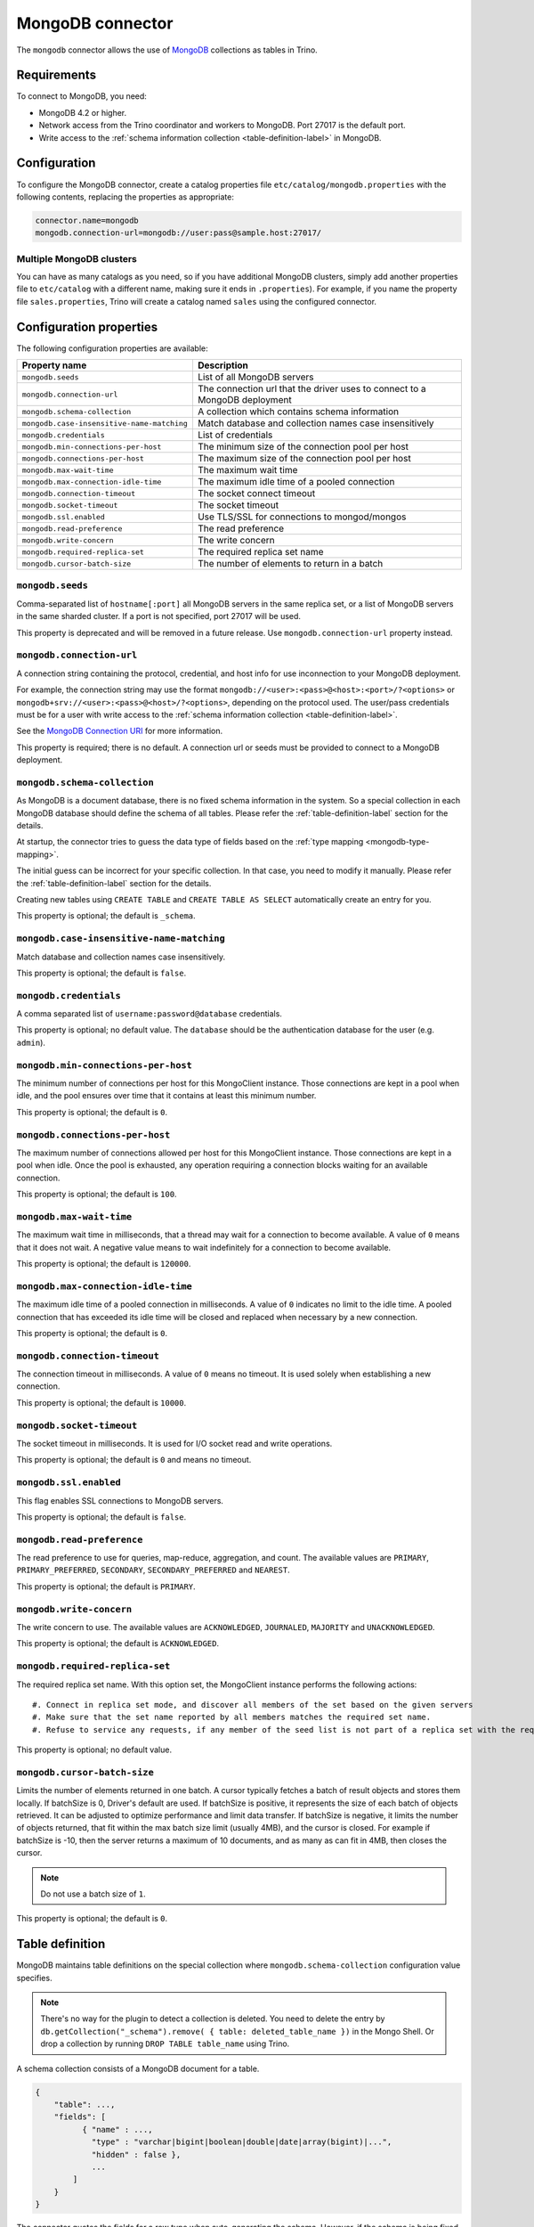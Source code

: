 =================
MongoDB connector
=================

.. raw:: html

  <img src="../_static/img/mongodb.png" class="connector-logo">

The ``mongodb`` connector allows the use of `MongoDB <https://www.mongodb.com/>`_ collections as tables in Trino.


Requirements
------------

To connect to MongoDB, you need:

* MongoDB 4.2 or higher.
* Network access from the Trino coordinator and workers to MongoDB.
  Port 27017 is the default port.
* Write access to the :ref:`schema information collection <table-definition-label>`
  in MongoDB.

Configuration
-------------

To configure the MongoDB connector, create a catalog properties file
``etc/catalog/mongodb.properties`` with the following contents,
replacing the properties as appropriate:

.. code-block:: text

    connector.name=mongodb
    mongodb.connection-url=mongodb://user:pass@sample.host:27017/

Multiple MongoDB clusters
^^^^^^^^^^^^^^^^^^^^^^^^^

You can have as many catalogs as you need, so if you have additional
MongoDB clusters, simply add another properties file to ``etc/catalog``
with a different name, making sure it ends in ``.properties``). For
example, if you name the property file ``sales.properties``, Trino
will create a catalog named ``sales`` using the configured connector.

Configuration properties
------------------------

The following configuration properties are available:

========================================== ==============================================================
Property name                              Description
========================================== ==============================================================
``mongodb.seeds``                          List of all MongoDB servers
``mongodb.connection-url``                 The connection url that the driver uses to connect to a MongoDB deployment
``mongodb.schema-collection``              A collection which contains schema information
``mongodb.case-insensitive-name-matching`` Match database and collection names case insensitively
``mongodb.credentials``                    List of credentials
``mongodb.min-connections-per-host``       The minimum size of the connection pool per host
``mongodb.connections-per-host``           The maximum size of the connection pool per host
``mongodb.max-wait-time``                  The maximum wait time
``mongodb.max-connection-idle-time``       The maximum idle time of a pooled connection
``mongodb.connection-timeout``             The socket connect timeout
``mongodb.socket-timeout``                 The socket timeout
``mongodb.ssl.enabled``                    Use TLS/SSL for connections to mongod/mongos
``mongodb.read-preference``                The read preference
``mongodb.write-concern``                  The write concern
``mongodb.required-replica-set``           The required replica set name
``mongodb.cursor-batch-size``              The number of elements to return in a batch
========================================== ==============================================================

``mongodb.seeds``
^^^^^^^^^^^^^^^^^

Comma-separated list of ``hostname[:port]`` all MongoDB servers in the same replica set, or a list of MongoDB servers in the same sharded cluster. If a port is not specified, port 27017 will be used.

This property is deprecated and will be removed in a future release. Use ``mongodb.connection-url`` property instead.

``mongodb.connection-url``
^^^^^^^^^^^^^^^^^^^^^^^^^^

A connection string containing the protocol, credential, and host info for use
inconnection to your MongoDB deployment.

For example, the connection string may use the format
``mongodb://<user>:<pass>@<host>:<port>/?<options>`` or
``mongodb+srv://<user>:<pass>@<host>/?<options>``, depending on the protocol
used. The user/pass credentials must be for a user with write access to the
:ref:`schema information collection <table-definition-label>`.

See the `MongoDB Connection URI <https://docs.mongodb.com/drivers/java/sync/current/fundamentals/connection/#connection-uri>`_ for more information.

This property is required; there is no default. A connection url or seeds must be provided to connect to a MongoDB deployment.

``mongodb.schema-collection``
^^^^^^^^^^^^^^^^^^^^^^^^^^^^^

As MongoDB is a document database, there is no fixed schema information in the system. So a special collection in each MongoDB database should define the schema of all tables. Please refer the :ref:`table-definition-label` section for the details.

At startup, the connector tries to guess the data type of fields based on the :ref:`type mapping <mongodb-type-mapping>`.

The initial guess can be incorrect for your specific collection. In that case, you need to modify it manually. Please refer the :ref:`table-definition-label` section for the details.

Creating new tables using ``CREATE TABLE`` and ``CREATE TABLE AS SELECT`` automatically create an entry for you.

This property is optional; the default is ``_schema``.

``mongodb.case-insensitive-name-matching``
^^^^^^^^^^^^^^^^^^^^^^^^^^^^^^^^^^^^^^^^^^

Match database and collection names case insensitively.

This property is optional; the default is ``false``.

``mongodb.credentials``
^^^^^^^^^^^^^^^^^^^^^^^

A comma separated list of ``username:password@database`` credentials.

This property is optional; no default value. The ``database`` should be the authentication database for the user (e.g. ``admin``).

``mongodb.min-connections-per-host``
^^^^^^^^^^^^^^^^^^^^^^^^^^^^^^^^^^^^

The minimum number of connections per host for this MongoClient instance. Those connections are kept in a pool when idle, and the pool ensures over time that it contains at least this minimum number.

This property is optional; the default is ``0``.

``mongodb.connections-per-host``
^^^^^^^^^^^^^^^^^^^^^^^^^^^^^^^^

The maximum number of connections allowed per host for this MongoClient instance. Those connections are kept in a pool when idle. Once the pool is exhausted, any operation requiring a connection blocks waiting for an available connection.

This property is optional; the default is ``100``.

``mongodb.max-wait-time``
^^^^^^^^^^^^^^^^^^^^^^^^^

The maximum wait time in milliseconds, that a thread may wait for a connection to become available.
A value of ``0`` means that it does not wait. A negative value means to wait indefinitely for a connection to become available.

This property is optional; the default is ``120000``.

``mongodb.max-connection-idle-time``
^^^^^^^^^^^^^^^^^^^^^^^^^^^^^^^^^^^^

The maximum idle time of a pooled connection in milliseconds. A value of ``0`` indicates no limit to the idle time.
A pooled connection that has exceeded its idle time will be closed and replaced when necessary by a new connection.

This property is optional; the default is ``0``.

``mongodb.connection-timeout``
^^^^^^^^^^^^^^^^^^^^^^^^^^^^^^

The connection timeout in milliseconds. A value of ``0`` means no timeout. It is used solely when establishing a new connection.

This property is optional; the default is ``10000``.

``mongodb.socket-timeout``
^^^^^^^^^^^^^^^^^^^^^^^^^^

The socket timeout in milliseconds. It is used for I/O socket read and write operations.

This property is optional; the default is ``0`` and means no timeout.

``mongodb.ssl.enabled``
^^^^^^^^^^^^^^^^^^^^^^^^

This flag enables SSL connections to MongoDB servers.

This property is optional; the default is ``false``.

``mongodb.read-preference``
^^^^^^^^^^^^^^^^^^^^^^^^^^^

The read preference to use for queries, map-reduce, aggregation, and count.
The available values are ``PRIMARY``, ``PRIMARY_PREFERRED``, ``SECONDARY``, ``SECONDARY_PREFERRED`` and ``NEAREST``.

This property is optional; the default is ``PRIMARY``.

``mongodb.write-concern``
^^^^^^^^^^^^^^^^^^^^^^^^^

The write concern to use. The available values are
``ACKNOWLEDGED``, ``JOURNALED``, ``MAJORITY`` and ``UNACKNOWLEDGED``.

This property is optional; the default is ``ACKNOWLEDGED``.

``mongodb.required-replica-set``
^^^^^^^^^^^^^^^^^^^^^^^^^^^^^^^^

The required replica set name. With this option set, the MongoClient instance performs the following actions::

#. Connect in replica set mode, and discover all members of the set based on the given servers
#. Make sure that the set name reported by all members matches the required set name.
#. Refuse to service any requests, if any member of the seed list is not part of a replica set with the required name.

This property is optional; no default value.

``mongodb.cursor-batch-size``
^^^^^^^^^^^^^^^^^^^^^^^^^^^^^^^^

Limits the number of elements returned in one batch. A cursor typically fetches a batch of result objects and stores them locally.
If batchSize is 0, Driver's default are used.
If batchSize is positive, it represents the size of each batch of objects retrieved. It can be adjusted to optimize performance and limit data transfer.
If batchSize is negative, it limits the number of objects returned, that fit within the max batch size limit (usually 4MB), and the cursor is closed. For example if batchSize is -10, then the server returns a maximum of 10 documents, and as many as can fit in 4MB, then closes the cursor.

.. note:: Do not use a batch size of ``1``.

This property is optional; the default is ``0``.

.. _table-definition-label:

Table definition
----------------

MongoDB maintains table definitions on the special collection where ``mongodb.schema-collection`` configuration value specifies.

.. note::

    There's no way for the plugin to detect a collection is deleted.
    You need to delete the entry by ``db.getCollection("_schema").remove( { table: deleted_table_name })`` in the Mongo Shell.
    Or drop a collection by running ``DROP TABLE table_name`` using Trino.

A schema collection consists of a MongoDB document for a table.

.. code-block:: text

    {
        "table": ...,
        "fields": [
              { "name" : ...,
                "type" : "varchar|bigint|boolean|double|date|array(bigint)|...",
                "hidden" : false },
                ...
            ]
        }
    }

The connector quotes the fields for a row type when auto-generating the schema.
However, if the schema is being fixed manually in the collection then
the fields need to be explicitly quoted. ``row("UpperCase" varchar)``

=============== ========= ============== =============================
Field           Required  Type           Description
=============== ========= ============== =============================
``table``       required  string         Trino table name
``fields``      required  array          A list of field definitions. Each field definition creates a new column in the Trino table.
=============== ========= ============== =============================

Each field definition:

.. code-block:: text

    {
        "name": ...,
        "type": ...,
        "hidden": ...
    }

=============== ========= ========= =============================
Field           Required  Type      Description
=============== ========= ========= =============================
``name``        required  string    Name of the column in the Trino table.
``type``        required  string    Trino type of the column.
``hidden``      optional  boolean   Hides the column from ``DESCRIBE <table name>`` and ``SELECT *``. Defaults to ``false``.
=============== ========= ========= =============================

There is no limit on field descriptions for either key or message.

ObjectId
--------

MongoDB collection has the special field ``_id``. The connector tries to follow the same rules for this special field, so there will be hidden field ``_id``.

.. code-block:: sql

    CREATE TABLE IF NOT EXISTS orders (
        orderkey bigint,
        orderstatus varchar,
        totalprice double,
        orderdate date
    );

    INSERT INTO orders VALUES(1, 'bad', 50.0, current_date);
    INSERT INTO orders VALUES(2, 'good', 100.0, current_date);
    SELECT _id, * FROM orders;

.. code-block:: text

                     _id                 | orderkey | orderstatus | totalprice | orderdate
    -------------------------------------+----------+-------------+------------+------------
     55 b1 51 63 38 64 d6 43 8c 61 a9 ce |        1 | bad         |       50.0 | 2015-07-23
     55 b1 51 67 38 64 d6 43 8c 61 a9 cf |        2 | good        |      100.0 | 2015-07-23
    (2 rows)

.. code-block:: sql

    SELECT _id, * FROM orders WHERE _id = ObjectId('55b151633864d6438c61a9ce');

.. code-block:: text

                     _id                 | orderkey | orderstatus | totalprice | orderdate
    -------------------------------------+----------+-------------+------------+------------
     55 b1 51 63 38 64 d6 43 8c 61 a9 ce |        1 | bad         |       50.0 | 2015-07-23
    (1 row)

You can render the ``_id`` field to readable values with a cast to ``VARCHAR``:

.. code-block:: sql

    SELECT CAST(_id AS VARCHAR), * FROM orders WHERE _id = ObjectId('55b151633864d6438c61a9ce');

.. code-block:: text

               _id             | orderkey | orderstatus | totalprice | orderdate
    ---------------------------+----------+-------------+------------+------------
     55b151633864d6438c61a9ce  |        1 | bad         |       50.0 | 2015-07-23
    (1 row)

ObjectId timestamp functions
^^^^^^^^^^^^^^^^^^^^^^^^^^^^

The first four bytes of each `ObjectId <https://docs.mongodb.com/manual/reference/method/ObjectId>`_ represent
an embedded timestamp of its creation time. Trino provides a couple of functions to take advantage of this MongoDB feature.

.. function:: objectid_timestamp(ObjectId) -> timestamp

    Extracts the timestamp with time zone from a given ObjectId::

        SELECT objectid_timestamp(ObjectId('507f191e810c19729de860ea'));
        -- 2012-10-17 20:46:22.000 UTC

.. function:: timestamp_objectid(timestamp) -> ObjectId

    Creates an ObjectId from a timestamp with time zone::

        SELECT timestamp_objectid(TIMESTAMP '2021-08-07 17:51:36 +00:00');
        -- 61 0e c8 28 00 00 00 00 00 00 00 00

In MongoDB, you can filter all the documents created after ``2021-08-07 17:51:36``
with a query like this:

.. code-block:: text

    db.collection.find({"_id": {"$gt": ObjectId("610ec8280000000000000000")}})

In Trino, the same can be achieved with this query:

.. code-block:: sql

    SELECT *
    FROM collection
    WHERE _id > timestamp_objectid(TIMESTAMP '2021-08-07 17:51:36 +00:00');

.. _mongodb-type-mapping:

Type mapping
------------

Because Trino and MongoDB each support types that the other does not, this
connector :ref:`modifies some types <type-mapping-overview>` when reading or
writing data. Data types may not map the same way in both directions between
Trino and the data source. Refer to the following sections for type mapping in
each direction.

MongoDB to Trino type mapping
^^^^^^^^^^^^^^^^^^^^^^^^^^^^^

The connector maps MongoDB types to the corresponding Trino types following
this table:

.. list-table:: MongoDB to Trino type mapping
  :widths: 30, 20, 50
  :header-rows: 1

  * - MongoDB type
    - Trino type
    - Notes
  * - ``Boolean``
    - ``BOOLEAN``
    -
  * - ``Int32``
    - ``BIGINT``
    -
  * - ``Int64``
    - ``BIGINT``
    -
  * - ``Double``
    - ``DOUBLE``
    -
  * - ``Date``
    - ``TIMESTAMP(3)``
    -
  * - ``String``
    - ``VARCHAR``
    -
  * - ``Binary``
    - ``VARBINARY``
    -
  * - ``ObjectId``
    - ``ObjectId``
    -
  * - ``Object``
    - ``ROW``
    -
  * - ``Array``
    - ``ARRAY``
    -   Map to ``ROW`` if the element type is not unique.
  * - ``DBRef``
    - ``ROW``
    -

No other types are supported.

Trino to MongoDB type mapping
^^^^^^^^^^^^^^^^^^^^^^^^^^^^^

The connector maps Trino types to the corresponding MongoDB types following
this table:

.. list-table:: Trino to MongoDB type mapping
  :widths: 30, 20
  :header-rows: 1

  * - Trino type
    - MongoDB type
  * - ``BOOLEAN``
    - ``Boolean``
  * - ``BIGINT``
    - ``Int64``
  * - ``DOUBLE``
    - ``Double``
  * - ``TIMESTAMP(3)``
    - ``Date``
  * - ``VARCHAR``
    - ``String``
  * - ``VARBINARY``
    - ``Binary``
  * - ``ObjectId``
    - ``ObjectId``
  * - ``ROW``
    - ``Object``
  * - ``ARRAY``
    - ``Array``

No other types are supported.

.. _mongodb-sql-support:

SQL support
-----------

The connector provides read and write access to data and metadata in
MongoDB. In addition to the :ref:`globally available
<sql-globally-available>` and :ref:`read operation <sql-read-operations>`
statements, the connector supports the following features:

* :doc:`/sql/insert`
* :doc:`/sql/delete`
* :doc:`/sql/create-table`
* :doc:`/sql/create-table-as`
* :doc:`/sql/drop-table`
* :doc:`/sql/alter-table`
* :doc:`/sql/create-schema`
* :doc:`/sql/drop-schema`
* :doc:`/sql/comment`

ALTER TABLE
^^^^^^^^^^^

The connector supports ``ALTER TABLE RENAME TO``, ``ALTER TABLE ADD COLUMN``
and ``ALTER TABLE DROP COLUMN`` operations.
Other uses of ``ALTER TABLE`` are not supported.

Table functions
---------------

The connector provides specific :doc:`table functions </functions/table>` to
access MongoDB.

.. _mongodb-query-function:

``query(database, collection, filter) -> table``
^^^^^^^^^^^^^^^^^^^^^^^^^^^^^^^^^^^^^^^^^^^^^^^^

The ``query`` function allows you to query the underlying MongoDB directly. It
requires syntax native to MongoDB, because the full query is pushed down and
processed by MongoDB. This can be useful for accessing native features which are
not available in Trino or for improving query performance in situations where
running a query natively may be faster.

For example, get all rows where ``regionkey`` field is 0::

    SELECT
      *
    FROM
      TABLE(
        mongodb.system.query(
          database => 'tpch',
          collection => 'region',
          filter => '{ regionkey: 0 }'
        )
      );
